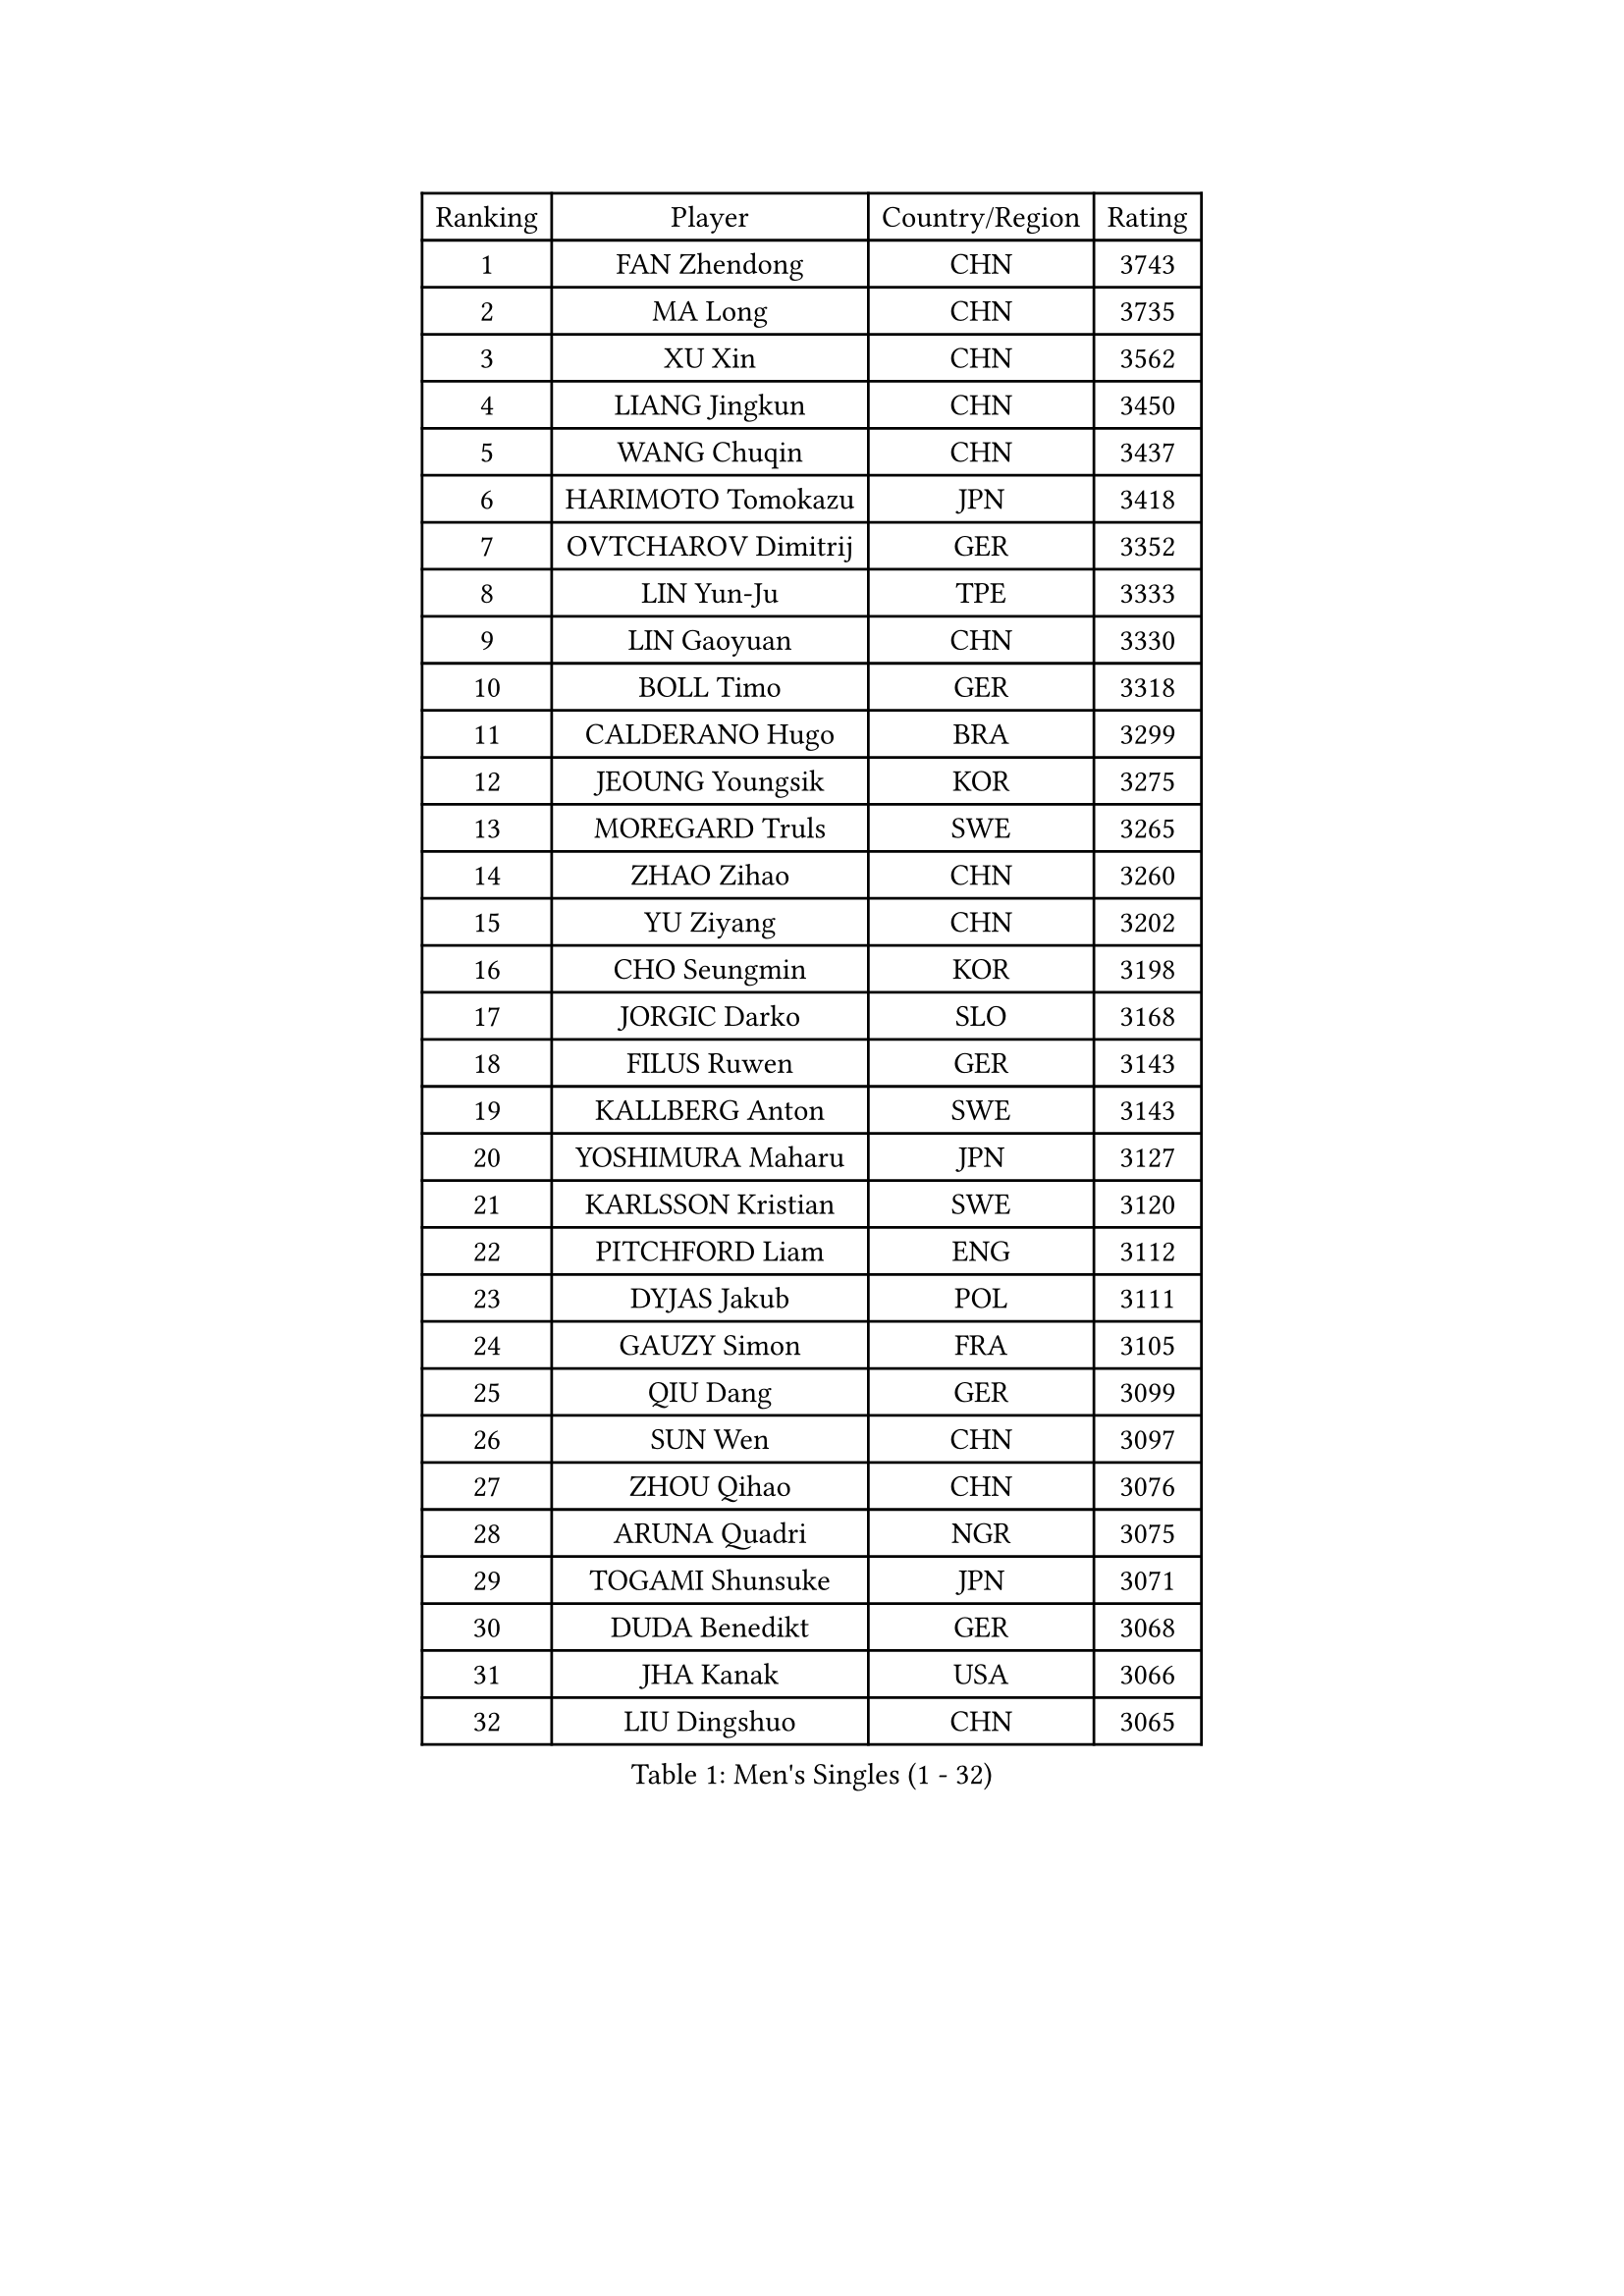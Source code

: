 
#set text(font: ("Courier New", "NSimSun"))
#figure(
  caption: "Men's Singles (1 - 32)",
    table(
      columns: 4,
      [Ranking], [Player], [Country/Region], [Rating],
      [1], [FAN Zhendong], [CHN], [3743],
      [2], [MA Long], [CHN], [3735],
      [3], [XU Xin], [CHN], [3562],
      [4], [LIANG Jingkun], [CHN], [3450],
      [5], [WANG Chuqin], [CHN], [3437],
      [6], [HARIMOTO Tomokazu], [JPN], [3418],
      [7], [OVTCHAROV Dimitrij], [GER], [3352],
      [8], [LIN Yun-Ju], [TPE], [3333],
      [9], [LIN Gaoyuan], [CHN], [3330],
      [10], [BOLL Timo], [GER], [3318],
      [11], [CALDERANO Hugo], [BRA], [3299],
      [12], [JEOUNG Youngsik], [KOR], [3275],
      [13], [MOREGARD Truls], [SWE], [3265],
      [14], [ZHAO Zihao], [CHN], [3260],
      [15], [YU Ziyang], [CHN], [3202],
      [16], [CHO Seungmin], [KOR], [3198],
      [17], [JORGIC Darko], [SLO], [3168],
      [18], [FILUS Ruwen], [GER], [3143],
      [19], [KALLBERG Anton], [SWE], [3143],
      [20], [YOSHIMURA Maharu], [JPN], [3127],
      [21], [KARLSSON Kristian], [SWE], [3120],
      [22], [PITCHFORD Liam], [ENG], [3112],
      [23], [DYJAS Jakub], [POL], [3111],
      [24], [GAUZY Simon], [FRA], [3105],
      [25], [QIU Dang], [GER], [3099],
      [26], [SUN Wen], [CHN], [3097],
      [27], [ZHOU Qihao], [CHN], [3076],
      [28], [ARUNA Quadri], [NGR], [3075],
      [29], [TOGAMI Shunsuke], [JPN], [3071],
      [30], [DUDA Benedikt], [GER], [3068],
      [31], [JHA Kanak], [USA], [3066],
      [32], [LIU Dingshuo], [CHN], [3065],
    )
  )#pagebreak()

#set text(font: ("Courier New", "NSimSun"))
#figure(
  caption: "Men's Singles (33 - 64)",
    table(
      columns: 4,
      [Ranking], [Player], [Country/Region], [Rating],
      [33], [XIANG Peng], [CHN], [3057],
      [34], [JANG Woojin], [KOR], [3051],
      [35], [LEE Sang Su], [KOR], [3048],
      [36], [CHO Daeseong], [KOR], [3041],
      [37], [OIKAWA Mizuki], [JPN], [3025],
      [38], [LEBESSON Emmanuel], [FRA], [3020],
      [39], [FRANZISKA Patrick], [GER], [3020],
      [40], [#text(gray, "SAMSONOV Vladimir")], [BLR], [3015],
      [41], [AN Jaehyun], [KOR], [3011],
      [42], [LIM Jonghoon], [KOR], [3007],
      [43], [WANG Yang], [SVK], [2999],
      [44], [XUE Fei], [CHN], [2998],
      [45], [ZHOU Kai], [CHN], [2997],
      [46], [WONG Chun Ting], [HKG], [2996],
      [47], [PERSSON Jon], [SWE], [2995],
      [48], [GERASSIMENKO Kirill], [KAZ], [2994],
      [49], [#text(gray, "MIZUTANI Jun")], [JPN], [2985],
      [50], [FREITAS Marcos], [POR], [2983],
      [51], [XU Haidong], [CHN], [2982],
      [52], [UDA Yukiya], [JPN], [2980],
      [53], [CHUANG Chih-Yuan], [TPE], [2970],
      [54], [PARK Ganghyeon], [KOR], [2970],
      [55], [KIZUKURI Yuto], [JPN], [2969],
      [56], [#text(gray, "TOKIC Bojan")], [SLO], [2968],
      [57], [GERALDO Joao], [POR], [2966],
      [58], [WANG Eugene], [CAN], [2962],
      [59], [#text(gray, "SHIBAEV Alexander")], [RUS], [2960],
      [60], [GIONIS Panagiotis], [GRE], [2952],
      [61], [XU Yingbin], [CHN], [2951],
      [62], [GNANASEKARAN Sathiyan], [IND], [2949],
      [63], [JIN Takuya], [JPN], [2947],
      [64], [ASSAR Omar], [EGY], [2943],
    )
  )#pagebreak()

#set text(font: ("Courier New", "NSimSun"))
#figure(
  caption: "Men's Singles (65 - 96)",
    table(
      columns: 4,
      [Ranking], [Player], [Country/Region], [Rating],
      [65], [MORIZONO Masataka], [JPN], [2943],
      [66], [YOSHIMURA Kazuhiro], [JPN], [2943],
      [67], [NUYTINCK Cedric], [BEL], [2907],
      [68], [CASSIN Alexandre], [FRA], [2899],
      [69], [MONTEIRO Joao], [POR], [2898],
      [70], [LEVENKO Andreas], [AUT], [2894],
      [71], [WALTHER Ricardo], [GER], [2893],
      [72], [SKACHKOV Kirill], [RUS], [2891],
      [73], [FALCK Mattias], [SWE], [2889],
      [74], [GROTH Jonathan], [DEN], [2888],
      [75], [LIU Yebo], [CHN], [2887],
      [76], [TANAKA Yuta], [JPN], [2884],
      [77], [ORT Kilian], [GER], [2883],
      [78], [NIWA Koki], [JPN], [2879],
      [79], [MENGEL Steffen], [GER], [2876],
      [80], [SIRUCEK Pavel], [CZE], [2872],
      [81], [AN Ji Song], [PRK], [2863],
      [82], [#text(gray, "YOSHIDA Masaki")], [JPN], [2860],
      [83], [ALAMIYAN Noshad], [IRI], [2858],
      [84], [DRINKHALL Paul], [ENG], [2853],
      [85], [WU Jiaji], [DOM], [2852],
      [86], [#text(gray, "MURAMATSU Yuto")], [JPN], [2851],
      [87], [BADOWSKI Marek], [POL], [2849],
      [88], [ACHANTA Sharath Kamal], [IND], [2849],
      [89], [SZOCS Hunor], [ROU], [2847],
      [90], [PANG Yew En Koen], [SGP], [2846],
      [91], [PUCAR Tomislav], [CRO], [2841],
      [92], [ZELJKO Filip], [CRO], [2840],
      [93], [JARVIS Tom], [ENG], [2838],
      [94], [NIU Guankai], [CHN], [2835],
      [95], [SHINOZUKA Hiroto], [JPN], [2835],
      [96], [ISHIY Vitor], [BRA], [2831],
    )
  )#pagebreak()

#set text(font: ("Courier New", "NSimSun"))
#figure(
  caption: "Men's Singles (97 - 128)",
    table(
      columns: 4,
      [Ranking], [Player], [Country/Region], [Rating],
      [97], [GARDOS Robert], [AUT], [2831],
      [98], [SAI Linwei], [CHN], [2831],
      [99], [OLAH Benedek], [FIN], [2826],
      [100], [SIDORENKO Vladimir], [RUS], [2825],
      [101], [FLORE Tristan], [FRA], [2824],
      [102], [STEGER Bastian], [GER], [2822],
      [103], [ANGLES Enzo], [FRA], [2820],
      [104], [PRYSHCHEPA Ievgen], [UKR], [2816],
      [105], [CARVALHO Diogo], [POR], [2815],
      [106], [MENG Fanbo], [GER], [2814],
      [107], [BRODD Viktor], [SWE], [2813],
      [108], [JANCARIK Lubomir], [CZE], [2809],
      [109], [AKKUZU Can], [FRA], [2807],
      [110], [HWANG Minha], [KOR], [2805],
      [111], [HABESOHN Daniel], [AUT], [2801],
      [112], [ROBLES Alvaro], [ESP], [2798],
      [113], [LAM Siu Hang], [HKG], [2793],
      [114], [TSUBOI Gustavo], [BRA], [2792],
      [115], [OUAICHE Stephane], [ALG], [2792],
      [116], [PARK Chan-Hyeok], [KOR], [2789],
      [117], [LIND Anders], [DEN], [2785],
      [118], [KIM Donghyun], [KOR], [2784],
      [119], [PENG Wang-Wei], [TPE], [2784],
      [120], [YIGENLER Abdullah], [TUR], [2778],
      [121], [ZHANG Yudong], [CHN], [2774],
      [122], [BOBOCICA Mihai], [ITA], [2773],
      [123], [ALLEGRO Martin], [BEL], [2773],
      [124], [GACINA Andrej], [CRO], [2772],
      [125], [POLANSKY Tomas], [CZE], [2769],
      [126], [CHEN Chien-An], [TPE], [2767],
      [127], [SONE Kakeru], [JPN], [2764],
      [128], [CANTERO Jesus], [ESP], [2761],
    )
  )